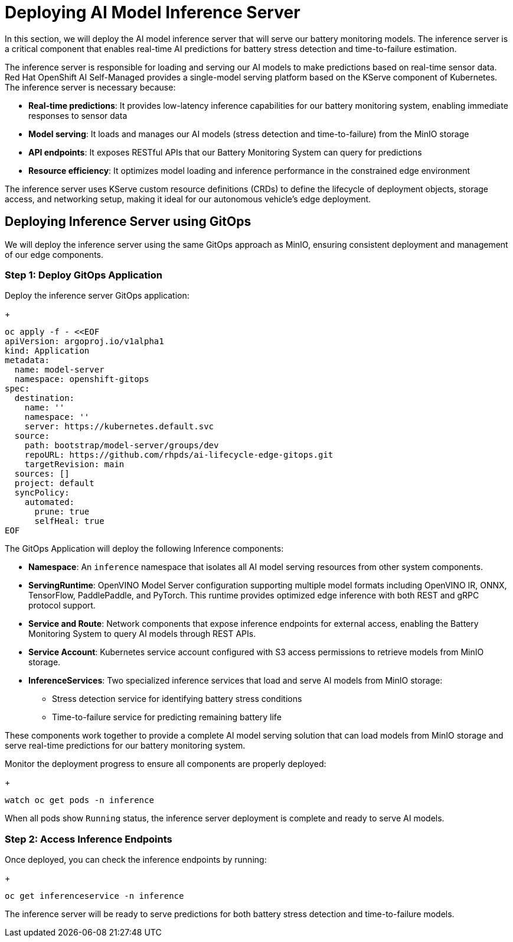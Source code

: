 = Deploying AI Model Inference Server

In this section, we will deploy the AI model inference server that will serve our battery monitoring models. The inference server is a critical component that enables real-time AI predictions for battery stress detection and time-to-failure estimation.

The inference server is responsible for loading and serving our AI models to make predictions based on real-time sensor data. Red Hat OpenShift AI Self-Managed provides a single-model serving platform based on the KServe component of Kubernetes. The inference server is necessary because:

* *Real-time predictions*: It provides low-latency inference capabilities for our battery monitoring system, enabling immediate responses to sensor data
* *Model serving*: It loads and manages our AI models (stress detection and time-to-failure) from the MinIO storage
* *API endpoints*: It exposes RESTful APIs that our Battery Monitoring System can query for predictions
* *Resource efficiency*: It optimizes model loading and inference performance in the constrained edge environment

The inference server uses KServe custom resource definitions (CRDs) to define the lifecycle of deployment objects, storage access, and networking setup, making it ideal for our autonomous vehicle's edge deployment.

== Deploying Inference Server using GitOps

We will deploy the inference server using the same GitOps approach as MinIO, ensuring consistent deployment and management of our edge components.

=== Step 1: Deploy GitOps Application

Deploy the inference server GitOps application:
+
[.console-input]
[source,yaml]
----
oc apply -f - <<EOF
apiVersion: argoproj.io/v1alpha1
kind: Application
metadata:
  name: model-server
  namespace: openshift-gitops
spec:
  destination:
    name: ''
    namespace: ''
    server: https://kubernetes.default.svc
  source:
    path: bootstrap/model-server/groups/dev
    repoURL: https://github.com/rhpds/ai-lifecycle-edge-gitops.git
    targetRevision: main
  sources: []
  project: default
  syncPolicy:
    automated:
      prune: true
      selfHeal: true
EOF
----

The GitOps Application will deploy the following Inference components:

* *Namespace*: An `inference` namespace that isolates all AI model serving resources from other system components.
* *ServingRuntime*: OpenVINO Model Server configuration supporting multiple model formats including OpenVINO IR, ONNX, TensorFlow, PaddlePaddle, and PyTorch. This runtime provides optimized edge inference with both REST and gRPC protocol support.
* *Service and Route*: Network components that expose inference endpoints for external access, enabling the Battery Monitoring System to query AI models through REST APIs.
* *Service Account*: Kubernetes service account configured with S3 access permissions to retrieve models from MinIO storage.
* *InferenceServices*: Two specialized inference services that load and serve AI models from MinIO storage:
  - Stress detection service for identifying battery stress conditions
  - Time-to-failure service for predicting remaining battery life

These components work together to provide a complete AI model serving solution that can load models from MinIO storage and serve real-time predictions for our battery monitoring system.

Monitor the deployment progress to ensure all components are properly deployed:
+
[.console-input]
[source,bash]
----
watch oc get pods -n inference
----

When all pods show `Running` status, the inference server deployment is complete and ready to serve AI models.

=== Step 2: Access Inference Endpoints

Once deployed, you can check the inference endpoints by running: 
+
[.console-input]
[source,bash]
----
oc get inferenceservice -n inference
----

The inference server will be ready to serve predictions for both battery stress detection and time-to-failure models.
